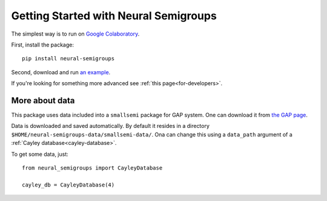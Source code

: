 .. _getting-started:

Getting Started with Neural Semigroups
======================================

The simplest way is to run on `Google Colaboratory`_.

First, install the package: ::

  pip install neural-semigroups

Second, download and run `an example`_.

If you're looking for something more advanced see :ref:`this page<for-developers>`.

More about data
---------------

This package uses data included into a ``smallsemi`` package for GAP system. One can download it from `the GAP page`_.

Data is downloaded and saved automatically. By default it resides in a directory ``$HOME/neural-semigroups-data/smallsemi-data/``. Ona can change this using a ``data_path`` argument of a :ref:`Cayley database<cayley-database>`.

To get some data, just: ::

  from neural_semigroups import CayleyDatabase

  cayley_db = CayleyDatabase(4)


.. _the GAP page: https://www.gap-system.org/pub/gap/gap4/tar.gz/packages/smallsemi-0.6.12.tar.gz
.. _an example: https://github.com/inpefess/neural-semigroups/blob/master/examples/train_a_model.ipynb
.. _Google Colaboratory: https://colab.research.google.com/
